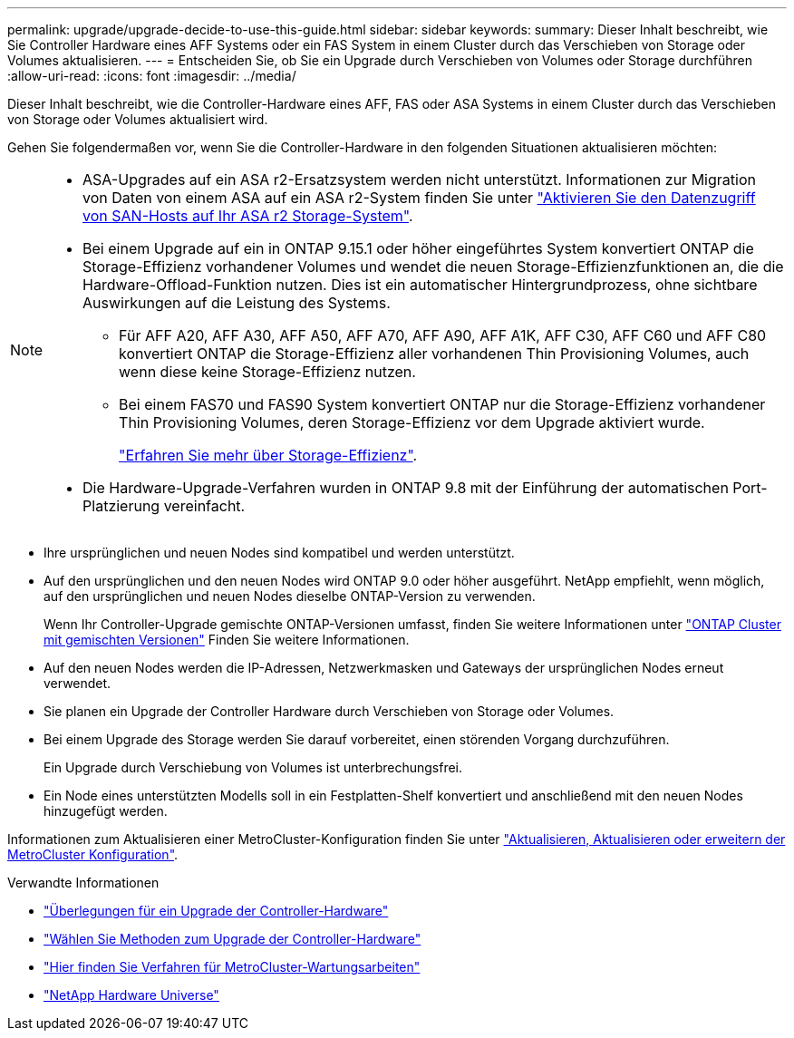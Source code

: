---
permalink: upgrade/upgrade-decide-to-use-this-guide.html 
sidebar: sidebar 
keywords:  
summary: Dieser Inhalt beschreibt, wie Sie Controller Hardware eines AFF Systems oder ein FAS System in einem Cluster durch das Verschieben von Storage oder Volumes aktualisieren. 
---
= Entscheiden Sie, ob Sie ein Upgrade durch Verschieben von Volumes oder Storage durchführen
:allow-uri-read: 
:icons: font
:imagesdir: ../media/


[role="lead"]
Dieser Inhalt beschreibt, wie die Controller-Hardware eines AFF, FAS oder ASA Systems in einem Cluster durch das Verschieben von Storage oder Volumes aktualisiert wird.

Gehen Sie folgendermaßen vor, wenn Sie die Controller-Hardware in den folgenden Situationen aktualisieren möchten:

[NOTE]
====
* ASA-Upgrades auf ein ASA r2-Ersatzsystem werden nicht unterstützt. Informationen zur Migration von Daten von einem ASA auf ein ASA r2-System finden Sie unter link:https://docs.netapp.com/us-en/asa-r2/install-setup/set-up-data-access.html["Aktivieren Sie den Datenzugriff von SAN-Hosts auf Ihr ASA r2 Storage-System"^].
* Bei einem Upgrade auf ein in ONTAP 9.15.1 oder höher eingeführtes System konvertiert ONTAP die Storage-Effizienz vorhandener Volumes und wendet die neuen Storage-Effizienzfunktionen an, die die Hardware-Offload-Funktion nutzen. Dies ist ein automatischer Hintergrundprozess, ohne sichtbare Auswirkungen auf die Leistung des Systems.
+
** Für AFF A20, AFF A30, AFF A50, AFF A70, AFF A90, AFF A1K, AFF C30, AFF C60 und AFF C80 konvertiert ONTAP die Storage-Effizienz aller vorhandenen Thin Provisioning Volumes, auch wenn diese keine Storage-Effizienz nutzen.
** Bei einem FAS70 und FAS90 System konvertiert ONTAP nur die Storage-Effizienz vorhandener Thin Provisioning Volumes, deren Storage-Effizienz vor dem Upgrade aktiviert wurde.
+
link:https://docs.netapp.com/us-en/ontap/concepts/builtin-storage-efficiency-concept.html["Erfahren Sie mehr über Storage-Effizienz"^].



* Die Hardware-Upgrade-Verfahren wurden in ONTAP 9.8 mit der Einführung der automatischen Port-Platzierung vereinfacht.


====
* Ihre ursprünglichen und neuen Nodes sind kompatibel und werden unterstützt.
* Auf den ursprünglichen und den neuen Nodes wird ONTAP 9.0 oder höher ausgeführt. NetApp empfiehlt, wenn möglich, auf den ursprünglichen und neuen Nodes dieselbe ONTAP-Version zu verwenden.
+
Wenn Ihr Controller-Upgrade gemischte ONTAP-Versionen umfasst, finden Sie weitere Informationen unter https://docs.netapp.com/us-en/ontap/upgrade/concept_mixed_version_requirements.html["ONTAP Cluster mit gemischten Versionen"^] Finden Sie weitere Informationen.

* Auf den neuen Nodes werden die IP-Adressen, Netzwerkmasken und Gateways der ursprünglichen Nodes erneut verwendet.
* Sie planen ein Upgrade der Controller Hardware durch Verschieben von Storage oder Volumes.
* Bei einem Upgrade des Storage werden Sie darauf vorbereitet, einen störenden Vorgang durchzuführen.
+
Ein Upgrade durch Verschiebung von Volumes ist unterbrechungsfrei.

* Ein Node eines unterstützten Modells soll in ein Festplatten-Shelf konvertiert und anschließend mit den neuen Nodes hinzugefügt werden.


Informationen zum Aktualisieren einer MetroCluster-Konfiguration finden Sie unter https://docs.netapp.com/us-en/ontap-metrocluster/upgrade/concept_choosing_an_upgrade_method_mcc.html["Aktualisieren, Aktualisieren oder erweitern der MetroCluster Konfiguration"^].

.Verwandte Informationen
* link:upgrade-considerations.html["Überlegungen für ein Upgrade der Controller-Hardware"]
* link:../choose_controller_upgrade_procedure.html["Wählen Sie Methoden zum Upgrade der Controller-Hardware"]
* https://docs.netapp.com/us-en/ontap-metrocluster/maintain/concept_where_to_find_procedures_for_mcc_maintenance_tasks.html["Hier finden Sie Verfahren für MetroCluster-Wartungsarbeiten"^]
* https://hwu.netapp.com["NetApp Hardware Universe"^]


